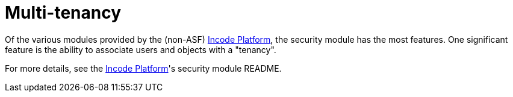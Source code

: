 [[_ugbtb_hints-and-tips_multi-tenancy]]
= Multi-tenancy
:Notice: Licensed to the Apache Software Foundation (ASF) under one or more contributor license agreements. See the NOTICE file distributed with this work for additional information regarding copyright ownership. The ASF licenses this file to you under the Apache License, Version 2.0 (the "License"); you may not use this file except in compliance with the License. You may obtain a copy of the License at. http://www.apache.org/licenses/LICENSE-2.0 . Unless required by applicable law or agreed to in writing, software distributed under the License is distributed on an "AS IS" BASIS, WITHOUT WARRANTIES OR  CONDITIONS OF ANY KIND, either express or implied. See the License for the specific language governing permissions and limitations under the License.
:_basedir: ../../
:_imagesdir: images/


Of the various modules provided by the (non-ASF) link:http://platform.incode.org[Incode Platform^], the security module has the most features.
One significant feature is the ability to associate users and objects with a "tenancy".


For more details, see the link:http://platform.incode.org[Incode Platform^]'s security module README.


